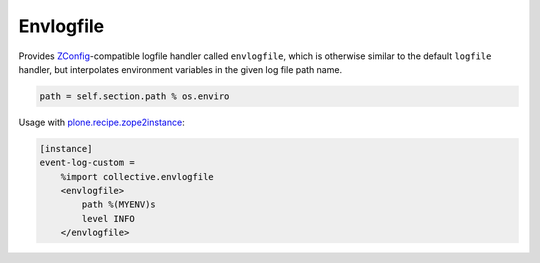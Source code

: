 Envlogfile
==========

Provides ZConfig_-compatible logfile handler called ``envlogfile``, which
is otherwise similar to the default ``logfile`` handler, but interpolates
environment variables in the given log file path name.

.. code:: python

   path = self.section.path % os.enviro

Usage with `plone.recipe.zope2instance`_:

.. _ZConfig: https://pypi.python.org/pypi/ZConfig
.. _plone.recipe.zope2instance: https://pypi.python.org/pypi/plone.app.zope2instance

.. code:: ini

   [instance]
   event-log-custom =
       %import collective.envlogfile
       <envlogfile>
           path %(MYENV)s
           level INFO
       </envlogfile>
